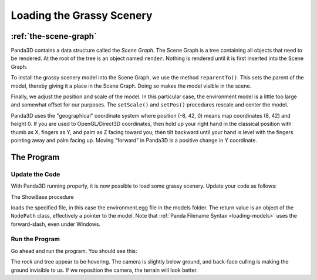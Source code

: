 .. _loading-the-grassy-scenery:

Loading the Grassy Scenery
==========================

:ref:`the-scene-graph`
----------------------

Panda3D contains a data structure called the *Scene Graph*. The Scene Graph is
a tree containing all objects that need to be rendered. At the root of the
tree is an object named ``render``. Nothing is rendered until it is first
inserted into the Scene Graph.

.. only:: cpp

    You can get the NodePath of render by calling
    ``window->get_render()``.


To install the grassy scenery model into the Scene Graph, we use the method
``reparentTo()``. This sets the parent
of the model, thereby giving it a place in the Scene Graph. Doing so makes the
model visible in the scene.

Finally, we adjust the position and scale of the model. In this particular
case, the environment model is a little too large and somewhat offset for our
purposes. The ``setScale()`` and ``setPos()`` procedures rescale and
center the model.

Panda3D uses the "geographical" coordinate system where position
(-8, 42, 0) means map coordinates
(8, 42) and height 0. If you are used to OpenGL/Direct3D coordinates, then
hold up your right hand in the classical position with thumb as X, fingers as
Y, and palm as Z facing toward you; then tilt backward until your hand is
level with the fingers pointing away and palm facing up. Moving "forward" in
Panda3D is a positive change in Y coordinate.

The Program
-----------

Update the Code
~~~~~~~~~~~~~~~

With Panda3D running properly, it is now possible to load some grassy scenery.
Update your code as follows:

.. only:: python
    
    .. code-block:: python
    
        from direct.showbase.ShowBase import ShowBase
        
        class MyApp(ShowBase):
        
            def __init__(self):
                ShowBase.__init__(self)
        
                # Load the environment model.
                self.scene = self.loader.loadModel("models/environment")
                # Reparent the model to render.
                self.scene.reparentTo(self.render)
                # Apply scale and position transforms on the model.
                self.scene.setScale(0.25, 0.25, 0.25)
                self.scene.setPos(-8, 42, 0)
        
        
        app = MyApp()
        app.run()
    
.. only:: cpp
    
    .. code-block:: cpp
    
        #include "pandaFramework.h"
        #include "pandaSystem.h"
        
        int main(int argc, char *argv[]) {
            // Load the window and set its title.
            PandaFramework framework;
            framework.open_framework(argc, argv);
            framework.set_window_title("My Panda3D Window");
            WindowFramework *window = framework.open_window();
        
            // Load the environment model.
            NodePath scene = window->load_model(framework.get_models(), "models/environment");
            // Reparent the model to render.
            scene.reparent_to(window->get_render());
            // Apply scale and position transforms to the model.
            scene.set_scale(0.25f, 0.25f, 0.25f);
            scene.set_pos(-8, 42, 0);
        
            // Run the engine.
            framework.main_loop();
            // Shut down the engine when done.
            framework.close_framework();
            return 0;
        }

The ShowBase procedure 

.. only:: python

    ``loader.loadModel()``

.. only:: cpp

    ``window->load_model(framework.get_models(), "path")``


loads the specified file, in this case the environment.egg file in the models
folder. The return value is an object of the
``NodePath`` class, effectively a
pointer to the model. Note that :ref:`Panda Filename Syntax <loading-models>`
uses the forward-slash, even under Windows.

Run the Program
~~~~~~~~~~~~~~~

Go ahead and run the program. You should see this:

|Tutorial1.jpg|

The rock and tree appear to be hovering. The camera is slightly below ground,
and back-face culling is making the ground invisible to us. If we reposition
the camera, the terrain will look better.

.. |Tutorial1.jpg| image:: tutorial1.jpg

